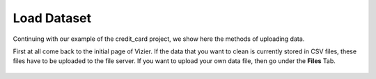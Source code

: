 Load Dataset
-------------

Continuing with our example of the credit_card project, we show here the methods of uploading data.

First at all come back to the initial page of Vizier. If the data that you want to clean is currently stored in CSV files, these files have to be uploaded to the file server. If you want to upload your own data file, then go under the **Files** Tab.

 .. image:: figures/load_ccard_dataset.png
    :width: 800px
    :align: center
    :height: 400px
    :alt: alternate text
